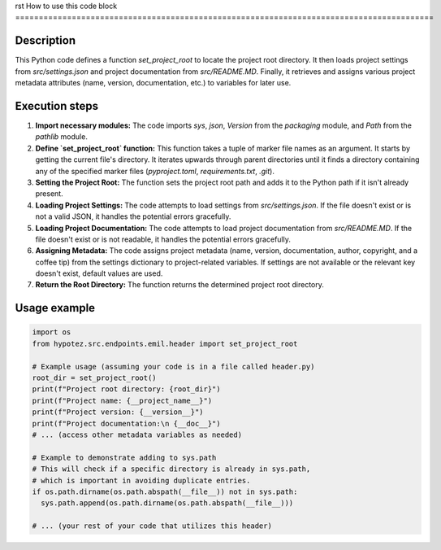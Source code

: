 rst
How to use this code block
=========================================================================================

Description
-------------------------
This Python code defines a function `set_project_root` to locate the project root directory.  It then loads project settings from `src/settings.json` and project documentation from `src/README.MD`.  Finally, it retrieves and assigns various project metadata attributes (name, version, documentation, etc.) to variables for later use.

Execution steps
-------------------------
1. **Import necessary modules:** The code imports `sys`, `json`, `Version` from the `packaging` module, and `Path` from the `pathlib` module.
2. **Define `set_project_root` function:** This function takes a tuple of marker file names as an argument.  It starts by getting the current file's directory. It iterates upwards through parent directories until it finds a directory containing any of the specified marker files (`pyproject.toml`, `requirements.txt`, `.git`).
3. **Setting the Project Root:** The function sets the project root path and adds it to the Python path if it isn't already present.
4. **Loading Project Settings:** The code attempts to load settings from `src/settings.json`. If the file doesn't exist or is not a valid JSON, it handles the potential errors gracefully.
5. **Loading Project Documentation:** The code attempts to load project documentation from `src/README.MD`. If the file doesn't exist or is not readable, it handles the potential errors gracefully.
6. **Assigning Metadata:** The code assigns project metadata (name, version, documentation, author, copyright, and a coffee tip) from the settings dictionary to project-related variables. If settings are not available or the relevant key doesn't exist, default values are used.
7. **Return the Root Directory:** The function returns the determined project root directory.

Usage example
-------------------------
.. code-block:: python

    import os
    from hypotez.src.endpoints.emil.header import set_project_root

    # Example usage (assuming your code is in a file called header.py)
    root_dir = set_project_root()
    print(f"Project root directory: {root_dir}")
    print(f"Project name: {__project_name__}")
    print(f"Project version: {__version__}")
    print(f"Project documentation:\n {__doc__}")
    # ... (access other metadata variables as needed)

    # Example to demonstrate adding to sys.path
    # This will check if a specific directory is already in sys.path, 
    # which is important in avoiding duplicate entries.
    if os.path.dirname(os.path.abspath(__file__)) not in sys.path:
      sys.path.append(os.path.dirname(os.path.abspath(__file__)))

    # ... (your rest of your code that utilizes this header)